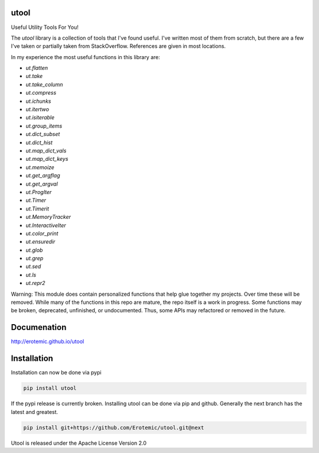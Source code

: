 |ReadTheDocs| |Pypi| |Downloads| |Codecov| |CircleCI| |Travis| |Appveyor| 

utool
-----

Useful Utility Tools For You!

The `utool` library is a collection of tools that I've found useful. I've
written most of them from scratch, but there are a few I've taken or partially
taken from StackOverflow. References are given in most locations.  

In my experience the most useful functions in this library are:

* `ut.flatten`
* `ut.take`
* `ut.take_column`
* `ut.compress`
* `ut.ichunks`
* `ut.itertwo`
* `ut.isiterable`
* `ut.group_items`
* `ut.dict_subset`
* `ut.dict_hist`
* `ut.map_dict_vals`
* `ut.map_dict_keys`
* `ut.memoize`
* `ut.get_argflag`
* `ut.get_argval`
* `ut.ProgIter`
* `ut.Timer`
* `ut.Timerit`
* `ut.MemoryTracker`
* `ut.InteractiveIter`
* `ut.color_print`
* `ut.ensuredir`
* `ut.glob`
* `ut.grep`
* `ut.sed`
* `ut.ls`
* `ut.repr2`

Warning: This module does contain personalized functions that help glue
together my projects.  Over time these will be removed.  While many of the
functions in this repo are mature, the repo itself is a work in progress.  Some
functions may be broken, deprecated, unfinished, or undocumented. Thus, some
APIs may refactored or removed in the future.

Documenation
------------
http://erotemic.github.io/utool


Installation
--------------
Installation can now be done via pypi

.. code:: bash

    pip install utool

If the pypi release is currently broken. Installing utool can be done via pip
and github. Generally the next branch has the latest and greatest.

.. code:: bash

    pip install git+https://github.com/Erotemic/utool.git@next

Utool is released under the Apache License Version 2.0


.. |CircleCI| image:: https://circleci.com/gh/Erotemic/utool.svg?style=svg
    :target: https://circleci.com/gh/Erotemic/utool
.. |Travis| image:: https://img.shields.io/travis/Erotemic/utool/master.svg?label=Travis%20CI
   :target: https://travis-ci.org/Erotemic/utool?branch=master
.. |Appveyor| image:: https://ci.appveyor.com/api/projects/status/github/Erotemic/utool?branch=master&svg=True
   :target: https://ci.appveyor.com/project/Erotemic/utool/branch/master
.. |Codecov| image:: https://codecov.io/github/Erotemic/utool/badge.svg?branch=master&service=github
   :target: https://codecov.io/github/Erotemic/utool?branch=master
.. |Pypi| image:: https://img.shields.io/pypi/v/utool.svg
   :target: https://pypi.python.org/pypi/utool
.. |Downloads| image:: https://img.shields.io/pypi/dm/utool.svg
   :target: https://pypistats.org/packages/utool
.. |ReadTheDocs| image:: https://readthedocs.org/projects/utool/badge/?version=latest
    :target: http://utool.readthedocs.io/en/latest/
